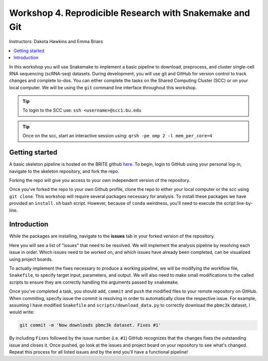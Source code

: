 Workshop 4. Reprodicible Research with Snakemake and Git
--------------------------------------------------------

Instructors: Dakota Hawkins and Emma Briars

.. contents::
   :local:

In this workshop you will use Snakemake to implement a basic pipeline to download,
preprocess, and cluster single-cell RNA sequencing (scRNA-seq) datasets. During
development, you will use git and GitHub for version control to track changes
and complete to-dos. You can either complete the tasks on the Shared Computing
Cluster (SCC) or on your local computer. We will be using the ``git`` command
line interface throughout this workshop.


.. tip::

    To login to the SCC use: ``ssh <username>@scc1.bu.edu``

.. tip::

    Once on the scc, start an interactive session using: ``qrsh -pe omp 2 -l mem_per_core=4``

Getting started
+++++++++++++++

A basic skeleton pipeline is hosted on the BRITE github `here. <https://github.com/BRITE-REU/snakemake-workshop>`_
To begin, login to GitHub using your personal log-in, navigate to the skeleton repository,
and fork the repo.

.. image:: sm_images/to_fork.png

Forking the repo will give you access to your own independent version of the
repository. 

Once you've forked the repo to your own Github profile, clone the repo to either
your local computer or the scc using ``git clone``. This workshop will require 
several packages necessary for analysis. To install these packages we have
provided an ``install.sh`` bash script. However, because of ``conda`` weirdness,
you'll need to execute the script line-by-line.

Introduction
++++++++++++

While the packages are installing, navigate to the **issues** tab in your forked
version of the repository.

.. image:: sm_images/issues.png

Here you will see a list of "issues" that need to be resolved. We will implement
the analysis pipeline by resolving each issue in order. Which issues need to be
worked on, and which issues have already been completed, can be visualized using
project boards.

.. image:: sm_images/projects.png

To actually implement the fixes necessary to produce a working pipeline, we will
be modifying the workflow file, ``Snakefile``, to specify target input, parameters,
and output. We will also need to make small modifications to the called scripts
to ensure they are correctly handling the arguments passed by ``snakemake``.

Once you've completed a task, you should ``add``, ``commit`` and ``push`` the
modified files to your remote repository on GitHub. When commiting, specify
issue the commit is resolving in order to automatically close the respective
issue. For example, assuming I have modified ``Snakefile`` and
``scripts/download_data.py`` to correctly download the ``pbmc3k`` dataset, I
would write:

.. code-block:: bash

    git commit -m 'Now downloads pbmc3k dataset. Fixes #1' 

By including ``Fixes`` followed by the issue number (i.e. ``#1``) GitHub
recognizes that the changes fixes the outstanding issue and closes it. Once
pushed, go look at the issues and project board on your repository to see what's
changed. Repeat this process for all listed issues and by the end you'll have a
functional pipeline!